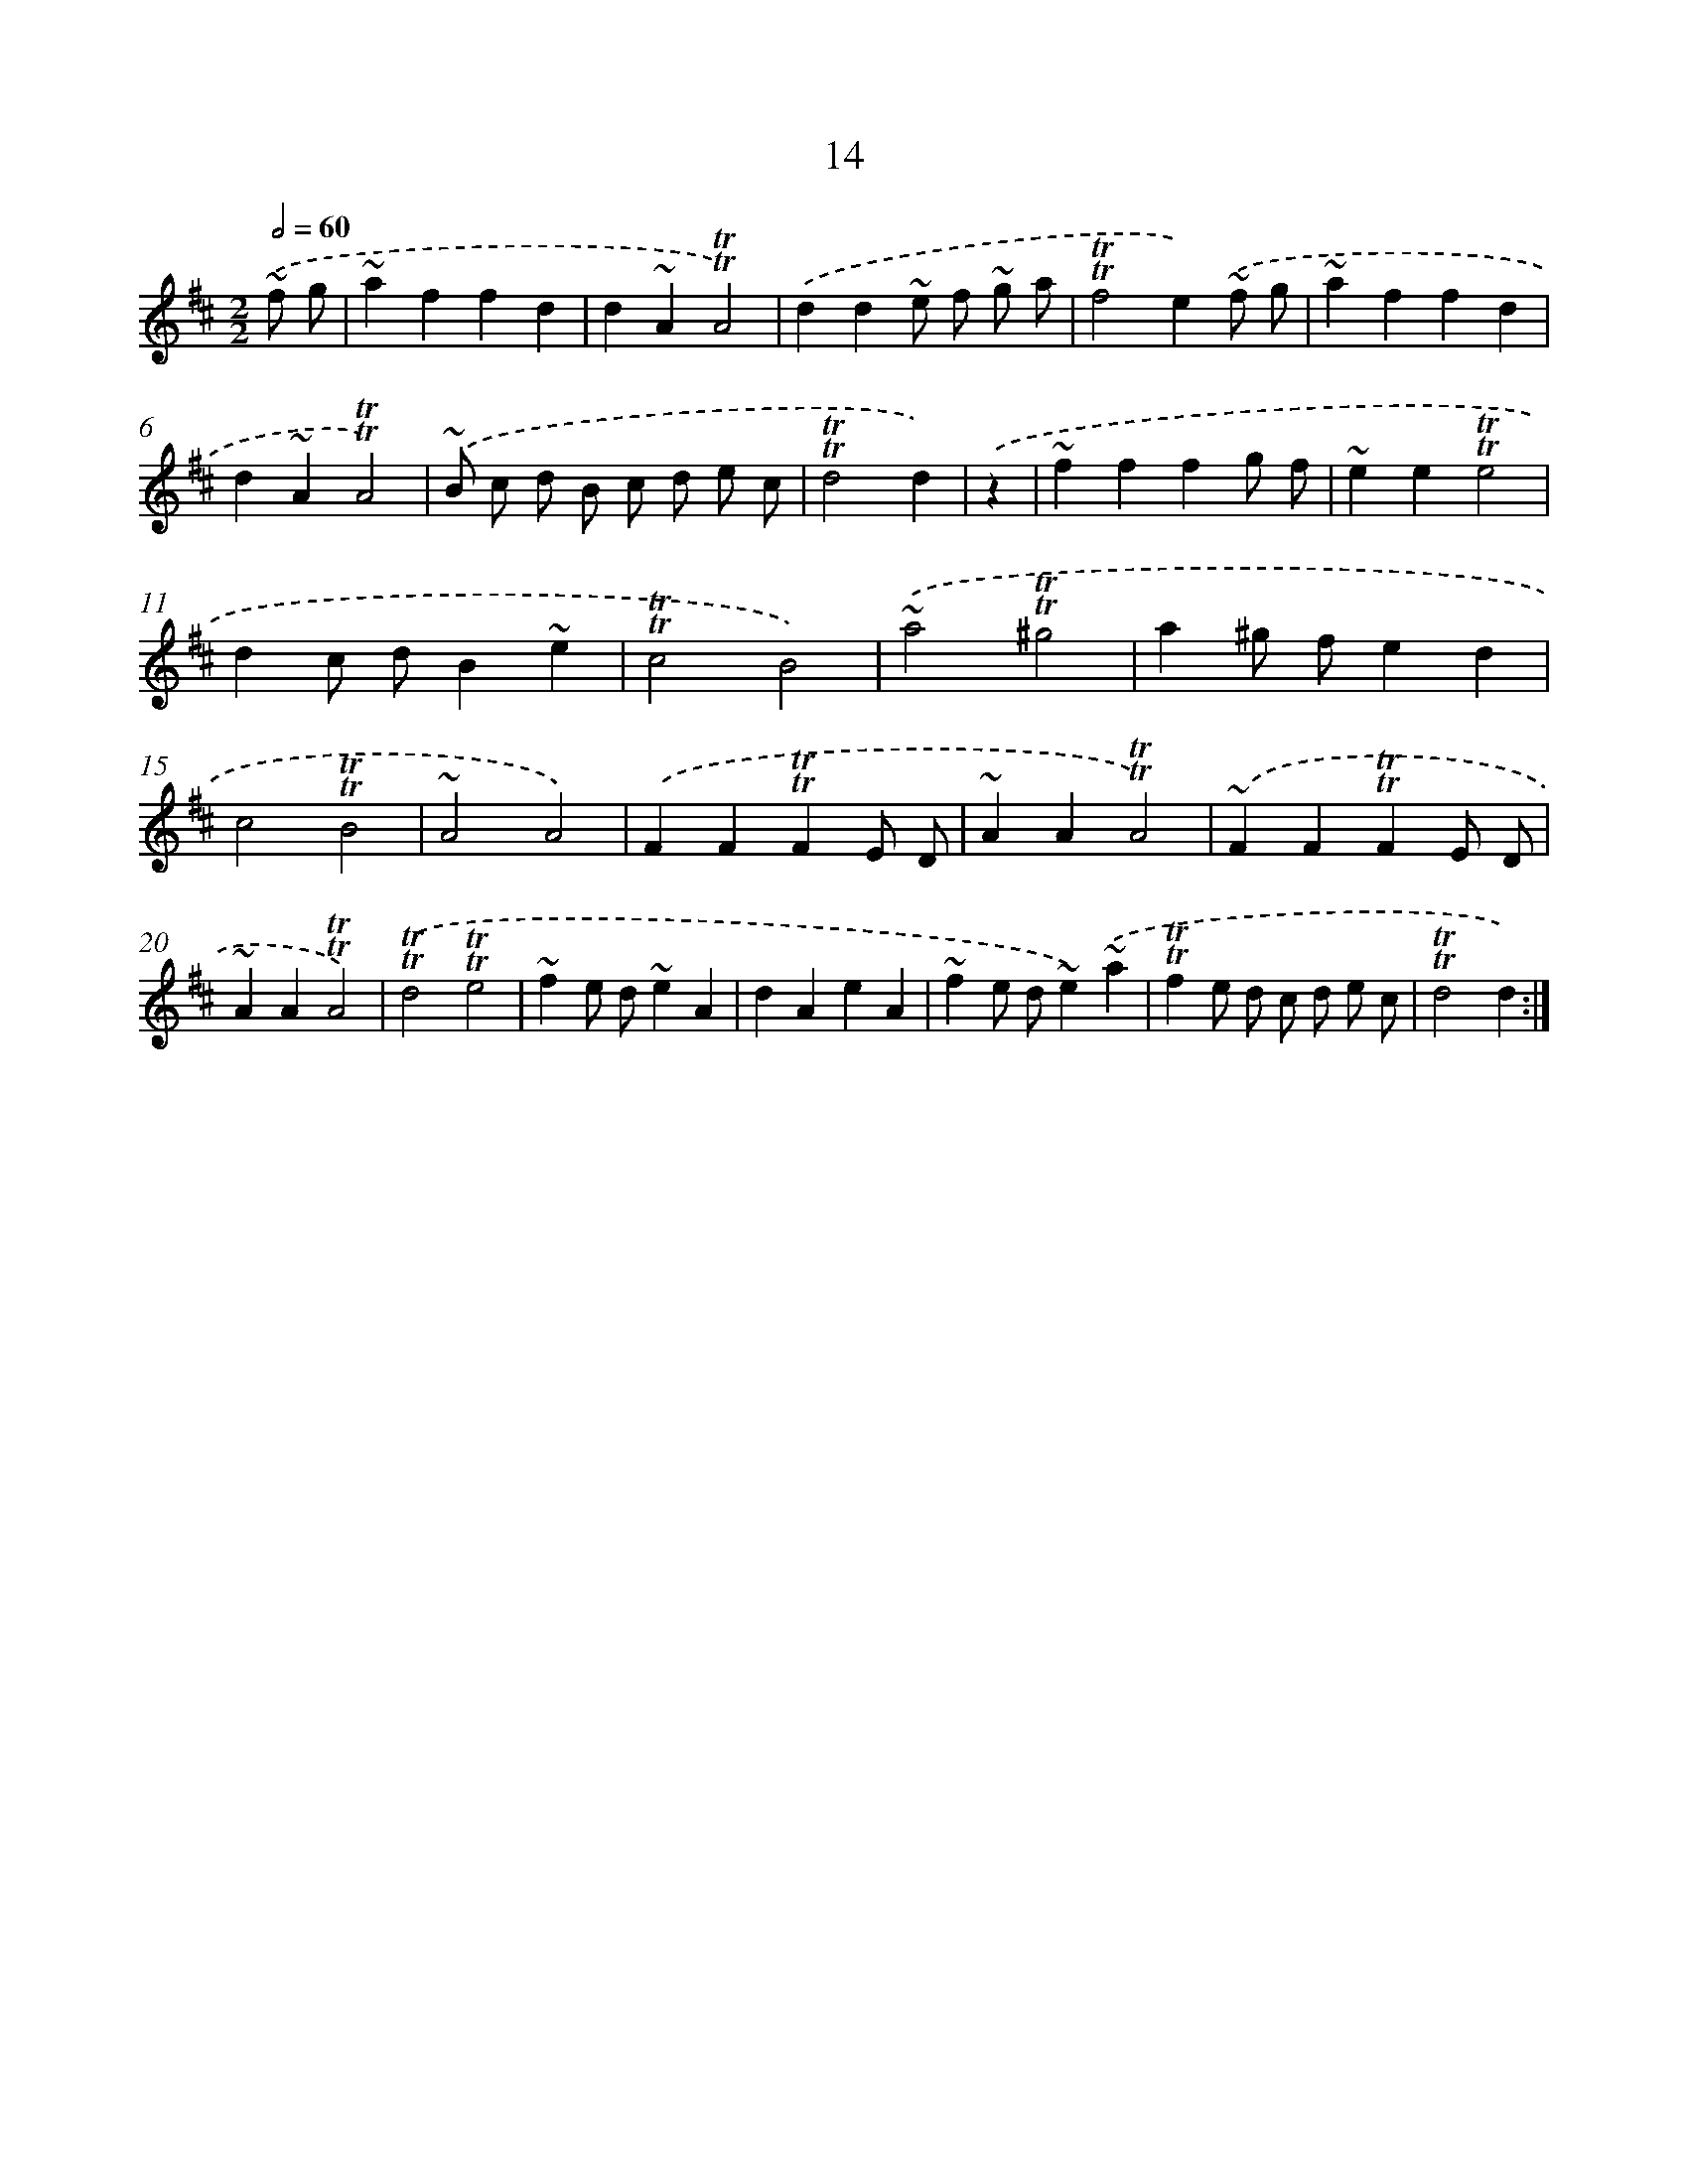 X: 13101
T: 14
%%abc-version 2.0
%%abcx-abcm2ps-target-version 5.9.1 (29 Sep 2008)
%%abc-creator hum2abc beta
%%abcx-conversion-date 2018/11/01 14:37:31
%%humdrum-veritas 1388287803
%%humdrum-veritas-data 3465099582
%%continueall 1
%%barnumbers 0
L: 1/4
M: 2/2
Q: 1/2=60
K: D clef=treble
.('~f/ g/ [I:setbarnb 1]|
~affd |
d~A!trill!!trill!A2) |
.('dd~e/ f/ ~g/ a/ |
!trill!!trill!f2e).('~f/ g/ |
~affd |
d~A!trill!!trill!A2) |
.('~B/ c/ d/ B/ c/ d/ e/ c/ |
!trill!!trill!d2d) |
.('z [I:setbarnb 9]|
~fffg/ f/ |
~ee!trill!!trill!e2 |
dc/ d/B~e |
!trill!!trill!c2B2) |
.('~a2!trill!!trill!^g2 |
a^g/ f/ed |
c2!trill!!trill!B2 |
~A2A2) |
.('FF!trill!!trill!FE/ D/ |
~AA!trill!!trill!A2) |
.('~FF!trill!!trill!FE/ D/ |
~AA!trill!!trill!A2) |
.('!trill!!trill!d2!trill!!trill!e2 |
~fe/ d/~eA |
dAeA |
~fe/ d/~e).('~a |
!trill!!trill!fe/ d/ c/ d/ e/ c/ |
!trill!!trill!d2d) :|]
